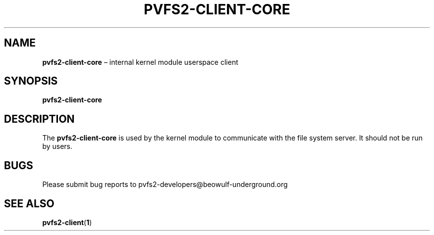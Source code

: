.TH PVFS2-CLIENT-CORE 1 2017-08-18
.SH NAME
\fBpvfs2-client-core\fR \(en internal kernel module userspace client
.SH SYNOPSIS
\fBpvfs2-client-core\fR
.SH DESCRIPTION
The
.B pvfs2-client-core
is used by the kernel module to communicate with the file system server.
It should not be run by users.
.SH BUGS
Please submit bug reports to pvfs2-developers@beowulf-underground.org
.SH SEE ALSO
.BR pvfs2-client ( 1 )
